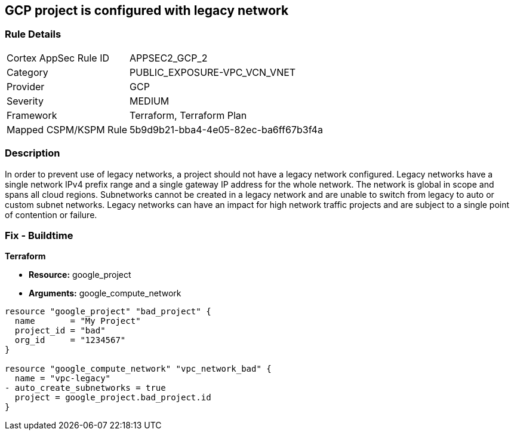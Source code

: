 == GCP project is configured with legacy network


=== Rule Details

[cols="1,3"]
|===
|Cortex AppSec Rule ID |APPSEC2_GCP_2
|Category |PUBLIC_EXPOSURE-VPC_VCN_VNET
|Provider |GCP
|Severity |MEDIUM
|Framework |Terraform, Terraform Plan
|Mapped CSPM/KSPM Rule |5b9d9b21-bba4-4e05-82ec-ba6ff67b3f4a
|===


=== Description 


In order to prevent use of legacy networks, a project should not have a legacy network configured.
Legacy networks have a single network IPv4 prefix range and a single gateway IP address for the whole network.
The network is global in scope and spans all cloud regions.
Subnetworks cannot be created in a legacy network and are unable to switch from legacy to auto or custom subnet networks.
Legacy networks can have an impact for high network traffic projects and are subject to a single point of contention or failure.

=== Fix - Buildtime


*Terraform* 


* *Resource:* google_project
* *Arguments:* google_compute_network


[source,go]
----
resource "google_project" "bad_project" {
  name       = "My Project"
  project_id = "bad"
  org_id     = "1234567"
}

resource "google_compute_network" "vpc_network_bad" {
  name = "vpc-legacy"
- auto_create_subnetworks = true
  project = google_project.bad_project.id
}
----

